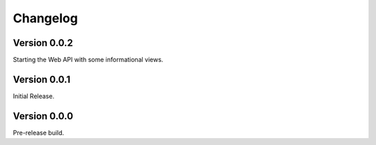 ===========
 Changelog
===========

Version 0.0.2
-------------

Starting the Web API with some informational views.

Version 0.0.1
-------------

Initial Release.


Version 0.0.0
-------------

Pre-release build.
